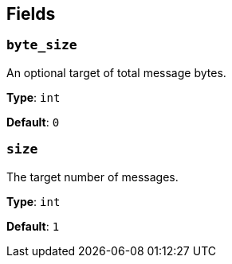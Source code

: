 // This content is autogenerated. Do not edit manually. To override descriptions, use the doc-tools CLI with the --overrides option: https://redpandadata.atlassian.net/wiki/spaces/DOC/pages/1247543314/Generate+reference+docs+for+Redpanda+Connect

== Fields

=== `byte_size`

An optional target of total message bytes.

*Type*: `int`

*Default*: `0`

=== `size`

The target number of messages.

*Type*: `int`

*Default*: `1`


